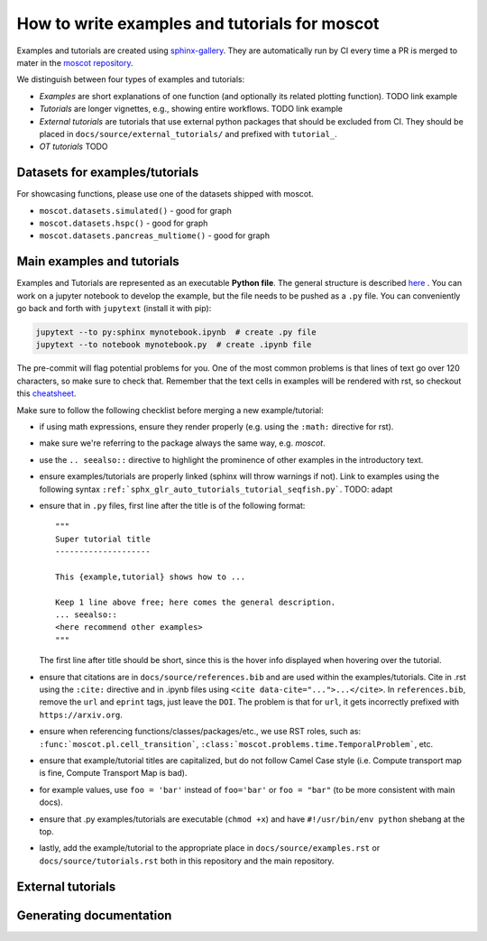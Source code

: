 How to write examples and tutorials for moscot
==============================================
Examples and tutorials are created using `sphinx-gallery <https://sphinx-gallery.github.io/stable/index.html>`_.
They are automatically run by CI every time a PR is merged to mater in the
`moscot repository <https://github.com/theislab/moscot>`_.

We distinguish between four types of examples and tutorials:

- *Examples* are short explanations of one function (and optionally its related plotting function).
  TODO link example
- *Tutorials* are longer vignettes, e.g., showing entire workflows.
  TODO link example
- *External tutorials* are tutorials that use external python packages that should be excluded from CI.
  They should be placed in ``docs/source/external_tutorials/`` and prefixed with ``tutorial_``.
- *OT tutorials* TODO

Datasets for examples/tutorials
-------------------------------
For showcasing functions, please use one of the datasets shipped with moscot.

- ``moscot.datasets.simulated()`` - good for graph
- ``moscot.datasets.hspc()`` - good for graph
- ``moscot.datasets.pancreas_multiome()`` - good for graph

Main examples and tutorials
---------------------------
.. TODO(michalk8): update
Examples and Tutorials are represented as an executable **Python file**.
The general structure is described `here <https://sphinx-gallery.github.io/stable/syntax.html>`_ .
You can work on a jupyter notebook to develop the example, but the file needs to be pushed as a ``.py`` file.
You can conveniently go back and forth with ``jupytext`` (install it with pip):

.. code-block::

   jupytext --to py:sphinx mynotebook.ipynb  # create .py file
   jupytext --to notebook mynotebook.py  # create .ipynb file

The pre-commit will flag potential problems for you.
One of the most common problems is that lines of text go over 120 characters, so make sure to check that.
Remember that the text cells in examples will be rendered with rst, so checkout this
`cheatsheet <https://github.com/ralsina/rst-cheatsheet/blob/master/rst-cheatsheet.rst>`_.

Make sure to follow the following checklist before merging a new example/tutorial:

- if using math expressions, ensure they render properly (e.g. using the ``:math:`` directive for rst).
- make sure we're referring to the package always the same way, e.g. *moscot*.
- use the ``.. seealso::`` directive to highlight the prominence of other examples in the introductory text.
- ensure examples/tutorials are properly linked (sphinx will throw warnings if not).
  Link to examples using the following syntax ``:ref:`sphx_glr_auto_tutorials_tutorial_seqfish.py```. TODO: adapt
- ensure that in ``.py`` files, first line after the title is of the following format::

    """
    Super tutorial title
    --------------------

    This {example,tutorial} shows how to ...

    Keep 1 line above free; here comes the general description.
    ... seealso::
    <here recommend other examples>
    """

  The first line after title should be short, since this is the hover info displayed when hovering over the tutorial.
- ensure that citations are in ``docs/source/references.bib`` and are used within the examples/tutorials.
  Cite in .rst using the ``:cite:`` directive and in .ipynb files using ``<cite data-cite="...">...</cite>``.
  In ``references.bib``, remove the ``url`` and ``eprint`` tags, just leave the ``DOI``.
  The problem is that for ``url``, it gets incorrectly prefixed with ``https://arxiv.org``.
- ensure when referencing functions/classes/packages/etc., we use RST roles, such as:
  ``:func:`moscot.pl.cell_transition```, ``:class:`moscot.problems.time.TemporalProblem```, etc.
- ensure that example/tutorial titles are capitalized, but do not follow Camel Case style
  (i.e. Compute transport map is fine, Compute Transport Map is bad).
- for example values, use ``foo = 'bar'`` instead of ``foo='bar'`` or ``foo = "bar"``
  (to be more consistent with main docs).
- ensure that .py examples/tutorials are executable (``chmod +x``) and
  have ``#!/usr/bin/env python`` shebang at the top.
- lastly, add the example/tutorial to the appropriate place in ``docs/source/examples.rst`` or
  ``docs/source/tutorials.rst`` both in this repository and the main repository.

External tutorials
------------------
.. TODO(michalk8): update

Generating documentation
------------------------
.. TODO(michalk8): update
